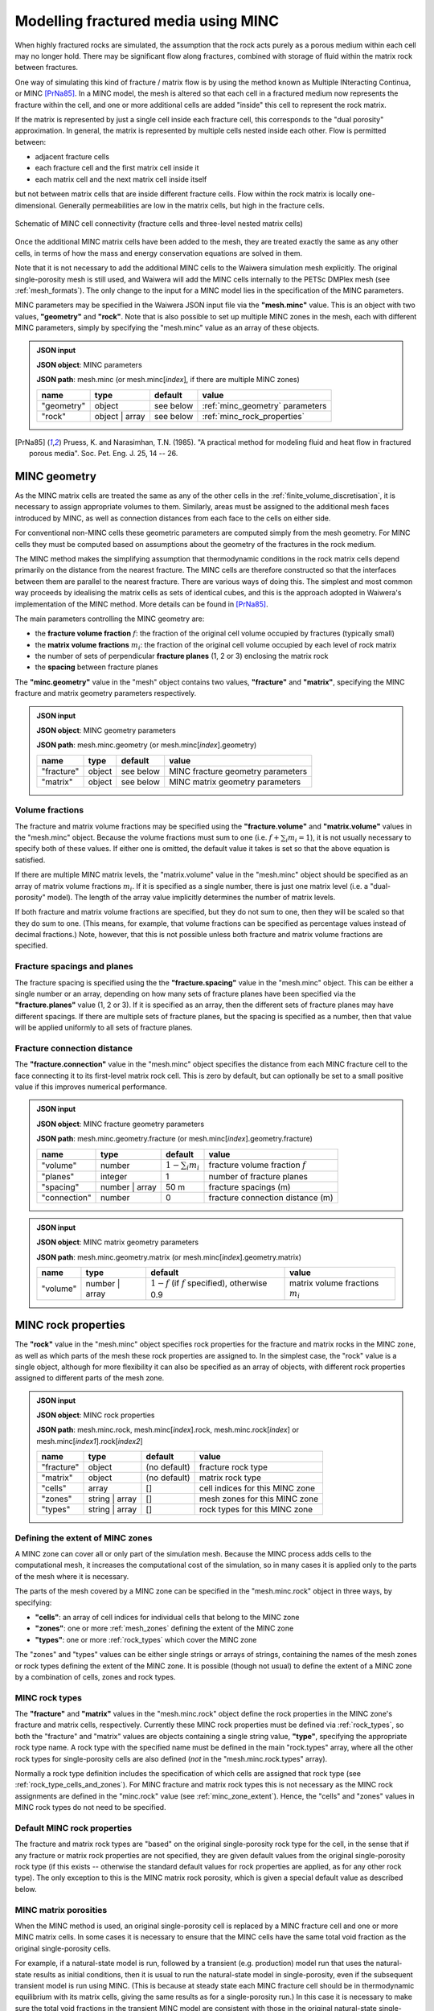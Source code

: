 .. index:: MINC, fractured media, mesh; MINC
.. _minc:

************************************
Modelling fractured media using MINC
************************************

When highly fractured rocks are simulated, the assumption that the rock acts purely as a porous medium within each cell may no longer hold. There may be significant flow along fractures, combined with storage of fluid within the matrix rock between fractures.

One way of simulating this kind of fracture / matrix flow is by using the method known as Multiple INteracting Continua, or MINC [PrNa85]_. In a MINC model, the mesh is altered so that each cell in a fractured medium now represents the fracture within the cell, and one or more additional cells are added "inside" this cell to represent the rock matrix.

If the matrix is represented by just a single cell inside each fracture cell, this corresponds to the "dual porosity" approximation. In general, the matrix is represented by multiple cells nested inside each other. Flow is permitted between:

* adjacent fracture cells
* each fracture cell and the first matrix cell inside it
* each matrix cell and the next matrix cell inside itself

but not between matrix cells that are inside different fracture cells. Flow within the rock matrix is locally one-dimensional. Generally permeabilities are low in the matrix cells, but high in the fracture cells.

.. figure:: minc.*
           :scale: 67 %
           :align: center

           Schematic of MINC cell connectivity (fracture cells and three-level nested matrix cells)

Once the additional MINC matrix cells have been added to the mesh, they are treated exactly the same as any other cells, in terms of how the mass and energy conservation equations are solved in them.

Note that it is not necessary to add the additional MINC cells to the Waiwera simulation mesh explicitly. The original single-porosity mesh is still used, and Waiwera will add the MINC cells internally to the PETSc DMPlex mesh (see :ref:`mesh_formats`). The only change to the input for a MINC model lies in the specification of the MINC parameters.

MINC parameters may be specified in the Waiwera JSON input file via the **"mesh.minc"** value. This is an object with two values, **"geometry"** and **"rock"**. Note that is also possible to set up multiple MINC zones in the mesh, each with different MINC parameters, simply by specifying the "mesh.minc" value as an array of these objects.

.. admonition:: JSON input

   **JSON object**: MINC parameters

   **JSON path**: mesh.minc (or mesh.minc[`index`], if there are multiple MINC zones)

   +-----------+---------------+----------------+---------------------------+
   |**name**   |**type**       |**default**     |**value**                  |
   +-----------+---------------+----------------+---------------------------+
   |"geometry" |object         |see below       |:ref:`minc_geometry`       |
   |           |               |                |parameters                 |
   +-----------+---------------+----------------+---------------------------+
   |"rock"     |object | array |see below       |:ref:`minc_rock_properties`|
   |           |               |                |                           |
   +-----------+---------------+----------------+---------------------------+

.. [PrNa85] Pruess, K. and Narasimhan, T.N. (1985). "A practical method for modeling fluid and heat flow in fractured porous media". Soc. Pet. Eng. J. 25, 14 -- 26.

.. index:: MINC; geometry
.. _minc_geometry:

MINC geometry
=============

As the MINC matrix cells are treated the same as any of the other cells in the :ref:`finite_volume_discretisation`, it is necessary to assign appropriate volumes to them. Similarly, areas must be assigned to the additional mesh faces introduced by MINC, as well as connection distances from each face to the cells on either side.

For conventional non-MINC cells these geometric parameters are computed simply from the mesh geometry. For MINC cells they must be computed based on assumptions about the geometry of the fractures in the rock medium.

The MINC method makes the simplifying assumption that thermodynamic conditions in the rock matrix cells depend primarily on the distance from the nearest fracture. The MINC cells are therefore constructed so that the interfaces between them are parallel to the nearest fracture. There are various ways of doing this. The simplest and most common way proceeds by idealising the matrix cells as sets of identical cubes, and this is the approach adopted in Waiwera's implementation of the MINC method. More details can be found in [PrNa85]_.

The main parameters controlling the MINC geometry are:

* the **fracture volume fraction** :math:`f`: the fraction of the original cell volume occupied by fractures (typically small)
* the **matrix volume fractions** :math:`m_i`: the fraction of the original cell volume occupied by each level of rock matrix
* the number of sets of perpendicular **fracture planes** (1, 2 or 3) enclosing the matrix rock
* the **spacing** between fracture planes

The **"minc.geometry"** value in the "mesh" object contains two values, **"fracture"** and **"matrix"**, specifying the MINC fracture and matrix geometry parameters respectively.

.. admonition:: JSON input

   **JSON object**: MINC geometry parameters

   **JSON path**: mesh.minc.geometry (or mesh.minc[`index`].geometry)

   +----------------+----------------+----------------+-----------------------+
   |**name**        |**type**        |**default**     |**value**              |
   +----------------+----------------+----------------+-----------------------+
   |"fracture"      |object          |see below       |MINC fracture geometry |
   |                |                |                |parameters             |
   |                |                |                |                       |
   +----------------+----------------+----------------+-----------------------+
   |"matrix"        |object          |see below       |MINC matrix geometry   |
   |                |                |                |parameters             |
   +----------------+----------------+----------------+-----------------------+

Volume fractions
----------------

The fracture and matrix volume fractions may be specified using the **"fracture.volume"** and **"matrix.volume"** values in the "mesh.minc" object. Because the volume fractions must sum to one (i.e. :math:`f + \sum_i{m_i} = 1`), it is not usually necessary to specify both of these values. If either one is omitted, the default value it takes is set so that the above equation is satisfied.

If there are multiple MINC matrix levels, the "matrix.volume" value in the "mesh.minc" object should be specified as an array of matrix volume fractions :math:`m_i`. If it is specified as a single number, there is just one matrix level (i.e. a "dual-porosity" model). The length of the array value implicitly determines the number of matrix levels.

If both fracture and matrix volume fractions are specified, but they do not sum to one, then they will be scaled so that they do sum to one. (This means, for example, that volume fractions can be specified as percentage values instead of decimal fractions.) Note, however, that this is not possible unless both fracture and matrix volume fractions are specified.

Fracture spacings and planes
----------------------------

The fracture spacing is specified using the the **"fracture.spacing"** value in the "mesh.minc" object. This can be either a single number or an array, depending on how many sets of fracture planes have been specified via the **"fracture.planes"** value (1, 2 or 3). If it is specified as an array, then the different sets of fracture planes may have different spacings. If there are multiple sets of fracture planes, but the spacing is specified as a number, then that value will be applied uniformly to all sets of fracture planes.

Fracture connection distance
----------------------------

The **"fracture.connection"** value in the "mesh.minc" object specifies the distance from each MINC fracture cell to the face connecting it to its first-level matrix rock cell. This is zero by default, but can optionally be set to a small positive value if this improves numerical performance.

.. admonition:: JSON input

   **JSON object**: MINC fracture geometry parameters

   **JSON path**: mesh.minc.geometry.fracture (or mesh.minc[`index`].geometry.fracture)

   +----------------+----------------+----------------+-----------------------------+
   |**name**        |**type**        |**default**     |**value**                    |
   +----------------+----------------+----------------+-----------------------------+
   |"volume"        |number          |:math:`1 -      |fracture volume fraction     |
   |                |                |\sum_i{m_i}`    |:math:`f`                    |
   |                |                |                |                             |
   +----------------+----------------+----------------+-----------------------------+
   |"planes"        |integer         |1               |number of fracture planes    |
   +----------------+----------------+----------------+-----------------------------+
   |"spacing"       |number | array  |50 m            |fracture spacings (m)        |
   +----------------+----------------+----------------+-----------------------------+
   |"connection"    |number          |0               |fracture connection distance |
   |                |                |                |(m)                          |
   +----------------+----------------+----------------+-----------------------------+

.. admonition:: JSON input

   **JSON object**: MINC matrix geometry parameters

   **JSON path**: mesh.minc.geometry.matrix (or mesh.minc[`index`].geometry.matrix)

   +---------+---------------+---------------------+----------------+
   |**name** |**type**       |**default**          |**value**       |
   +---------+---------------+---------------------+----------------+
   |"volume" |number | array |:math:`1 - f` (if    |matrix volume   |
   |         |               |:math:`f` specified),|fractions       |
   |         |               |otherwise 0.9        |:math:`m_i`     |
   |         |               |                     |                |
   |         |               |                     |                |
   +---------+---------------+---------------------+----------------+

.. index:: MINC; rock properties
.. _minc_rock_properties:

MINC rock properties
====================

The **"rock"** value in the "mesh.minc" object specifies rock properties for the fracture and matrix rocks in the MINC zone, as well as which parts of the mesh these rock properties are assigned to. In the simplest case, the "rock" value is a single object, although for more flexibility it can also be specified as an array of objects, with different rock properties assigned to different parts of the mesh zone.

.. admonition:: JSON input

   **JSON object**: MINC rock properties

   **JSON path**: mesh.minc.rock, mesh.minc[`index`].rock, mesh.minc.rock[`index`] or mesh.minc[`index1`].rock[`index2`]

   +----------------+----------------+----------------+-----------------+
   |**name**        |**type**        |**default**     |**value**        |
   +----------------+----------------+----------------+-----------------+
   |"fracture"      |object          |(no default)    |fracture rock    |
   |                |                |                |type             |
   +----------------+----------------+----------------+-----------------+
   |"matrix"        |object          |(no default)    |matrix rock type |
   +----------------+----------------+----------------+-----------------+
   |"cells"         |array           |[]              |cell indices for |
   |                |                |                |this MINC zone   |
   +----------------+----------------+----------------+-----------------+
   |"zones"         |string | array  |[]              |mesh zones for   |
   |                |                |                |this MINC zone   |
   +----------------+----------------+----------------+-----------------+
   |"types"         |string | array  |[]              |rock types for   |
   |                |                |                |this MINC zone   |
   +----------------+----------------+----------------+-----------------+

.. index:: MINC; zones
.. _minc_zone_extent:

Defining the extent of MINC zones
---------------------------------

A MINC zone can cover all or only part of the simulation mesh. Because the MINC process adds cells to the computational mesh, it increases the computational cost of the simulation, so in many cases it is applied only to the parts of the mesh where it is necessary.

The parts of the mesh covered by a MINC zone can be specified in the "mesh.minc.rock" object in three ways, by specifying:

* **"cells"**: an array of cell indices for individual cells that belong to the MINC zone
* **"zones"**: one or more :ref:`mesh_zones` defining the extent of the MINC zone
* **"types"**: one or more :ref:`rock_types` which cover the MINC zone

The "zones" and "types" values can be either single strings or arrays of strings, containing the names of the mesh zones or rock types defining the extent of the MINC zone. It is possible (though not usual) to define the extent of a MINC zone by a combination of cells, zones and rock types.

MINC rock types
---------------

The **"fracture"** and **"matrix"** values in the "mesh.minc.rock" object define the rock properties in the MINC zone's fracture and matrix cells, respectively. Currently these MINC rock properties must be defined via :ref:`rock_types`, so both the "fracture" and "matrix" values are objects containing a single string value, **"type"**, specifying the appropriate rock type name. A rock type with the specified name must be defined in the main "rock.types" array, where all the other rock types for single-porosity cells are also defined (`not` in the "mesh.minc.rock.types" array).

Normally a rock type definition includes the specification of which cells are assigned that rock type (see :ref:`rock_type_cells_and_zones`). For MINC fracture and matrix rock types this is not necessary as the MINC rock assignments are defined in the "minc.rock" value (see :ref:`minc_zone_extent`). Hence, the "cells" and "zones" values in MINC rock types do not need to be specified.

Default MINC rock properties
----------------------------

The fracture and matrix rock types are "based" on the original single-porosity rock type for the cell, in the sense that if any fracture or matrix rock properties are not specified, they are given default values from the original single-porosity rock type (if this exists -- otherwise the standard default values for rock properties are applied, as for any other rock type). The only exception to this is the MINC matrix rock porosity, which is given a special default value as described below.

MINC matrix porosities
----------------------

When the MINC method is used, an original single-porosity cell is replaced by a MINC fracture cell and one or more MINC matrix cells. In some cases it is necessary to ensure that the MINC cells have the same total void fraction as the original single-porosity cells.

For example, if a natural-state model is run, followed by a transient (e.g. production) model run that uses the natural-state results as initial conditions, then it is usual to run the natural-state model in single-porosity, even if the subsequent transient model is run using MINC. (This is because at steady state each MINC fracture cell should be in thermodynamic equilibrium with its matrix cells, giving the same results as for a single-porosity run.) In this case it is necessary to make sure the total void fractions in the transient MINC model are consistent with those in the original natural-state single-porosity cells, so that the two models have the same total pore volume.

The total void fraction in a MINC cell is consistent with the original porosity :math:`\phi` if:

.. math::

   f \phi_f + (1 - f) \phi_m = \phi

where :math:`\phi_f` and :math:`\phi_m` are the fracture and matrix porosities (and, as above, :math:`f` is the fracture volume fraction). This can be ensured by setting the matrix porosity to:

.. math::
   :label: minc_matrix_porosity

   \phi_m = \frac{\phi - f \phi_f}{1 - f}

While it is possible to calculate and set the porosities of the matrix rock types manually, Waiwera will do this automatically for any MINC matrix rock types for which the porosity :math:`\phi_m` is simply not specified in the JSON input file. That is, the porosity given by equation :eq:`minc_matrix_porosity` is the default for MINC matrix rock types.

Example
=======

In the example below, a model is set up with MINC applied to a central "production" zone (see :ref:`mesh_zones`), with single porosity outside of that zone. The default MINC geometry parameters are used except that the fracture spacing is set to 45 m, and three matrix rock levels are used inside each cell, occupying 15%, 30% and 50% of the cell volumes respectively. The fracture volume fraction is not specified, so by default the fractures make up the remaining 5% of the volume. The fracture rock type has a high permeability (10\ :sup:`-12` m\ :sup:`2`) and porosity (0.5), while the matrix rock type has low permeability (10\ :sup:`-16` m\ :sup:`2`) and porosity (0.05).

.. code-block:: json

   {"mesh": {"filename": "my_mesh.msh",
             "zones": {"production": {"x": [-500, 500],
                                      "y": [-500, 500],
                                      "z": [-1000, -200]},
                       "outer": {"-": "production"}},
             "minc": {"geometry": {"fracture": {"spacing": 45},
                                   "matrix": {"volume": [0.15, 0.3, 0.5]}},
                      "rock": {"fracture": {"type": "fracture"},
                               "matrix": {"type": "matrix"},
                               "zones": "production"
                     }}
            },
   "rock": {"types": [{"name": "formation",
                       "permeability": [1e-14, 1e-14, 1e-15],
                       "zones": ["outer"]},
                       {"name": "fracture",
                        "permeability": 1e-12, "porosity": 0.5},
                       {"name": "matrix",
                        "permeability": 1e-16, "porosity": 0.05}]}
   }

.. index:: MINC; initial conditions, initial conditions; MINC

.. _minc_initial_conditions:

MINC initial conditions
=======================

When specifying :ref:`initial_conditions` for a MINC simulation, it is possible either to specify initial conditions for all cells, including the MINC fracture and matrix cells, or to specify initial conditions only in the fracture cells (and cells outside of any MINC zones).

In the latter case, the initial conditions for the fracture cells are also applied to the matrix cells inside them. Hence, the matrix cells are initially in thermodynamic equilibrium with the fracture cells. This option can be used, for example, when restarting a transient simulation using the results from a steady-state single-porosity run as initial conditions (see :ref:`restarting`).

In the Waiwera JSON input file, the **"initial.minc"** boolean value specifies whether the initial conditions contain data for the MINC matrix cells. If it is set to ``false`` (the default), then the initial conditions are assumed not to contain data for the MINC matrix cells, and the initial conditions for the fracture cells will be extended into the matrix cells. If it is set to ``true``, the initial conditions are assumed to contain data for all MINC cells (e.g. when restarting one MINC simulation from a previous MINC run).

.. index:: MINC; output, output; MINC

MINC output
===========

The output from MINC simulations is much the same as for a single-porosity simulation (see :ref:`setup_output`), except that results are also output for the MINC matrix cells. These are added after the results for all the single-porosity and fracture cells. Some additional index arrays are also included in the output to help identify which results correspond to a particular fracture cell and MINC matrix level. For more details, see :ref:`minc_indexing`.

:ref:`setup_logfile` for MINC simulations is also very similar to that for single-porosity simulations. The main difference is that when cell indices are given (e.g. for phase transitions, or the location of maximum residuals) these refer to the "parent" cells of MINC matrix cells (see :ref:`minc_indexing`), and the MINC matrix level is also given.
